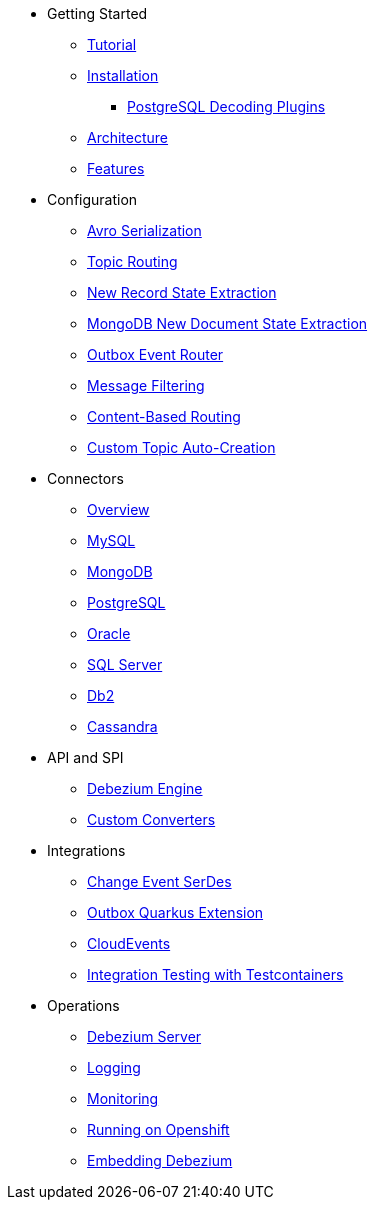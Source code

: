 * Getting Started
** xref:tutorial.adoc[Tutorial]
** xref:install.adoc[Installation]
*** xref:postgres-plugins.adoc[PostgreSQL Decoding Plugins]
** xref:architecture.adoc[Architecture]
** xref:features.adoc[Features]
* Configuration
** xref:configuration/avro.adoc[Avro Serialization]
** xref:configuration/topic-routing.adoc[Topic Routing]
** xref:configuration/event-flattening.adoc[New Record State Extraction]
** xref:configuration/mongodb-event-flattening.adoc[MongoDB New Document State Extraction]
** xref:configuration/outbox-event-router.adoc[Outbox Event Router]
** xref:configuration/filtering.adoc[Message Filtering]
** xref:configuration/content-based-routing.adoc[Content-Based Routing]
** xref:configuration/topic-auto-create-config.adoc[Custom Topic Auto-Creation]
* Connectors
** xref:connectors/index.adoc[Overview]
** xref:connectors/mysql.adoc[MySQL]
** xref:connectors/mongodb.adoc[MongoDB]
** xref:connectors/postgresql.adoc[PostgreSQL]
** xref:connectors/oracle.adoc[Oracle]
** xref:connectors/sqlserver.adoc[SQL Server]
** xref:connectors/db2.adoc[Db2]
** xref:connectors/cassandra.adoc[Cassandra]
* API and SPI
** xref:development/engine.adoc[Debezium Engine]
** xref:development/converters.adoc[Custom Converters]
* Integrations
** xref:integrations/serdes.adoc[Change Event SerDes]
** xref:integrations/outbox.adoc[Outbox Quarkus Extension]
** xref:integrations/cloudevents.adoc[CloudEvents]
** xref:integrations/testcontainers.adoc[Integration Testing with Testcontainers]
* Operations
** xref:operations/debezium-server.adoc[Debezium Server]
** xref:operations/logging.adoc[Logging]
** xref:operations/monitoring.adoc[Monitoring]
** xref:operations/openshift.adoc[Running on Openshift]
** xref:operations/embedded.adoc[Embedding Debezium]
